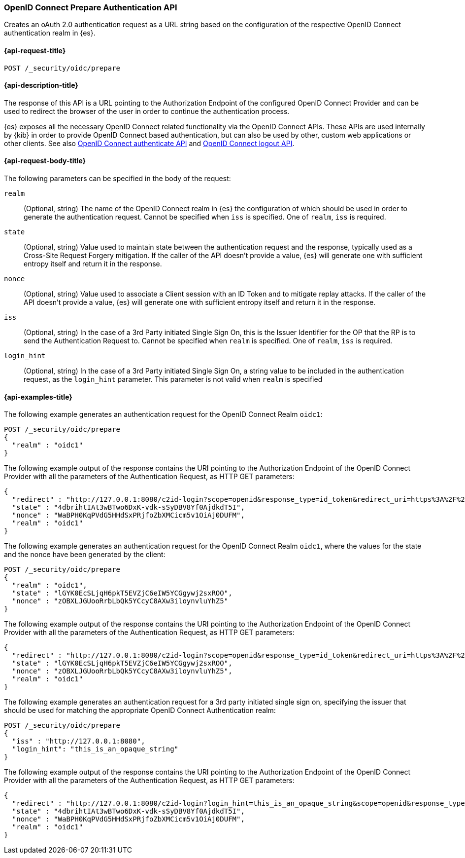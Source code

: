 [role="xpack"]
[[security-api-oidc-prepare-authentication]]
=== OpenID Connect Prepare Authentication API

Creates an oAuth 2.0 authentication request as a URL string based on the
configuration of the respective OpenID Connect authentication realm in {es}.

[[security-api-oidc-prepare-authentication-request]]
==== {api-request-title}

`POST /_security/oidc/prepare`

//[[security-api-oidc-prepare-authentication-prereqs]]
//==== {api-prereq-title}

[[security-api-oidc-prepare-authentication-desc]]
==== {api-description-title}

The response of this API is a URL pointing to the Authorization Endpoint of the
configured OpenID Connect Provider and can be used to redirect the browser of
the user in order to continue the authentication process.

{es} exposes all the necessary OpenID Connect related functionality via the
OpenID Connect APIs. These APIs are used internally by {kib} in order to provide
OpenID Connect based authentication, but can also be used by other, custom web
applications or other clients. See also
<<security-api-oidc-authenticate,OpenID Connect authenticate API>>
and <<security-api-oidc-logout,OpenID Connect logout API>>.

[[security-api-oidc-prepare-authentication-request-body]]
==== {api-request-body-title}

The following parameters can be specified in the body of the request:

`realm`::
  (Optional, string) The name of the OpenID Connect realm in {es} the configuration of which should
be used in order to generate the authentication request. Cannot be specified
when `iss` is specified. One of `realm`, `iss` is required.

`state`::
  (Optional, string) Value used to maintain state between the authentication request and the
response, typically used as a Cross-Site Request Forgery mitigation. If the
caller of the API doesn't provide a value, {es} will generate one with
sufficient entropy itself and return it in the response.

`nonce`::
  (Optional, string) Value used to associate a Client session with an ID Token and to mitigate
replay attacks. If the caller of the API doesn't provide a value, {es} will
generate one with sufficient entropy itself and return it in the response.

`iss`::
  (Optional, string) In the case of a 3rd Party initiated Single Sign On, this is the Issuer
Identifier for the OP that the RP is to send the Authentication Request to.
Cannot be specified when `realm` is specified. One of `realm`, `iss` is required.

`login_hint`::
  (Optional, string) In the case of a 3rd Party initiated Single Sign On, a string value to be
included in the authentication request, as the `login_hint` parameter. This
parameter is not valid when `realm` is specified


[[security-api-oidc-prepare-authentication-example]]
==== {api-examples-title}

The following example generates an authentication request for the OpenID Connect
Realm `oidc1`:

[source,console]
--------------------------------------------------
POST /_security/oidc/prepare
{
  "realm" : "oidc1"
}
--------------------------------------------------

The following example output of the response contains the URI pointing to the Authorization Endpoint of the OpenID Connect Provider with all the parameters of
the Authentication Request, as HTTP GET parameters:

[source,console-result]
--------------------------------------------------
{
  "redirect" : "http://127.0.0.1:8080/c2id-login?scope=openid&response_type=id_token&redirect_uri=https%3A%2F%2Fmy.fantastic.rp%2Fcb&state=4dbrihtIAt3wBTwo6DxK-vdk-sSyDBV8Yf0AjdkdT5I&nonce=WaBPH0KqPVdG5HHdSxPRjfoZbXMCicm5v1OiAj0DUFM&client_id=elasticsearch-rp",
  "state" : "4dbrihtIAt3wBTwo6DxK-vdk-sSyDBV8Yf0AjdkdT5I",
  "nonce" : "WaBPH0KqPVdG5HHdSxPRjfoZbXMCicm5v1OiAj0DUFM",
  "realm" : "oidc1"
}
--------------------------------------------------
// TESTRESPONSE[s/4dbrihtIAt3wBTwo6DxK-vdk-sSyDBV8Yf0AjdkdT5I/\$\{body.state\}/]
// TESTRESPONSE[s/WaBPH0KqPVdG5HHdSxPRjfoZbXMCicm5v1OiAj0DUFM/\$\{body.nonce\}/]

The following example generates an authentication request for the OpenID Connect
Realm `oidc1`, where the values for the state and the nonce have been generated
by the client:

[source,console]
--------------------------------------------------
POST /_security/oidc/prepare
{
  "realm" : "oidc1",
  "state" : "lGYK0EcSLjqH6pkT5EVZjC6eIW5YCGgywj2sxROO",
  "nonce" : "zOBXLJGUooRrbLbQk5YCcyC8AXw3iloynvluYhZ5"
}
--------------------------------------------------

The following example output of the response contains the URI pointing to the Authorization Endpoint of the OpenID Connect Provider with all the parameters of
the Authentication Request, as HTTP GET parameters:

[source,console-result]
--------------------------------------------------
{
  "redirect" : "http://127.0.0.1:8080/c2id-login?scope=openid&response_type=id_token&redirect_uri=https%3A%2F%2Fmy.fantastic.rp%2Fcb&state=lGYK0EcSLjqH6pkT5EVZjC6eIW5YCGgywj2sxROO&nonce=zOBXLJGUooRrbLbQk5YCcyC8AXw3iloynvluYhZ5&client_id=elasticsearch-rp",
  "state" : "lGYK0EcSLjqH6pkT5EVZjC6eIW5YCGgywj2sxROO",
  "nonce" : "zOBXLJGUooRrbLbQk5YCcyC8AXw3iloynvluYhZ5",
  "realm" : "oidc1"
}
--------------------------------------------------

The following example generates an authentication request for a 3rd party
initiated single sign on, specifying the issuer that should be used for matching
the appropriate OpenID Connect Authentication realm:

[source,console]
--------------------------------------------------
POST /_security/oidc/prepare
{
  "iss" : "http://127.0.0.1:8080",
  "login_hint": "this_is_an_opaque_string"
}
--------------------------------------------------

The following example output of the response contains the URI pointing to the Authorization Endpoint of the OpenID Connect Provider with all the parameters of
the Authentication Request, as HTTP GET parameters:

[source,console-result]
--------------------------------------------------
{
  "redirect" : "http://127.0.0.1:8080/c2id-login?login_hint=this_is_an_opaque_string&scope=openid&response_type=id_token&redirect_uri=https%3A%2F%2Fmy.fantastic.rp%2Fcb&state=4dbrihtIAt3wBTwo6DxK-vdk-sSyDBV8Yf0AjdkdT5I&nonce=WaBPH0KqPVdG5HHdSxPRjfoZbXMCicm5v1OiAj0DUFM&client_id=elasticsearch-rp",
  "state" : "4dbrihtIAt3wBTwo6DxK-vdk-sSyDBV8Yf0AjdkdT5I",
  "nonce" : "WaBPH0KqPVdG5HHdSxPRjfoZbXMCicm5v1OiAj0DUFM",
  "realm" : "oidc1"
}
--------------------------------------------------
// TESTRESPONSE[s/4dbrihtIAt3wBTwo6DxK-vdk-sSyDBV8Yf0AjdkdT5I/\$\{body.state\}/]
// TESTRESPONSE[s/WaBPH0KqPVdG5HHdSxPRjfoZbXMCicm5v1OiAj0DUFM/\$\{body.nonce\}/]
